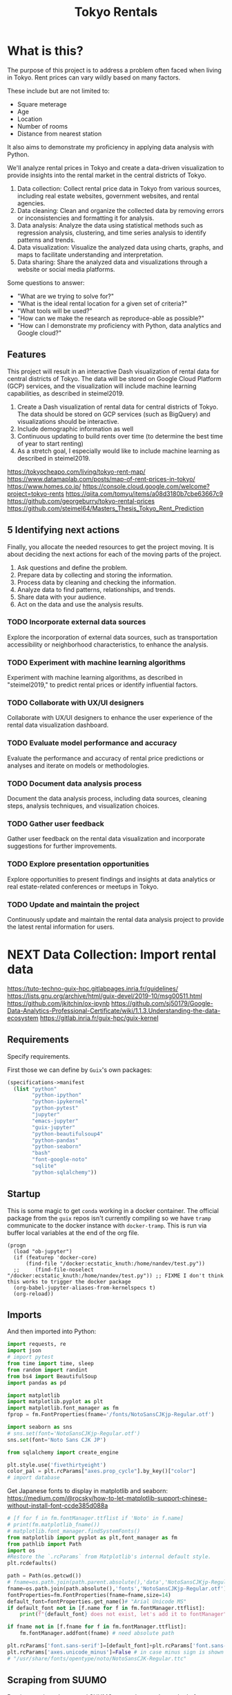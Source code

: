 #+BRAIN_PARENTS: data-science
#+PROPERTY: header-args :session *tokyo-rent* :kernel python3 :mkdirp yes :noweb yes

#+TITLE: Tokyo Rentals

#+FILETAGS: incremental

* What is this?
:PROPERTIES:
:CREATED:  [2023-05-07 Sun 20:13]
:ID:       e8ce6b0d-89f0-48b4-aa28-612a1dc6cd9f
:END:

The purpose of this project is to address a problem often faced when living in Tokyo. Rent prices can vary wildly based on many factors.

These include but are not limited to:
- Square meterage
- Age
- Location
- Number of rooms
- Distance from nearest station

It also aims to demonstrate my proficiency in applying data analysis with Python.

We'll analyze rental prices in Tokyo and create a data-driven visualization to provide insights into the rental market in the central districts of Tokyo.

1. Data collection: Collect rental price data in Tokyo from various sources, including real estate websites, government websites, and rental agencies.
2. Data cleaning: Clean and organize the collected data by removing errors or inconsistencies and formatting it for analysis.
3. Data analysis: Analyze the data using statistical methods such as regression analysis, clustering, and time series analysis to identify patterns and trends.
4. Data visualization: Visualize the analyzed data using charts, graphs, and maps to facilitate understanding and interpretation.
5. Data sharing: Share the analyzed data and visualizations through a website or social media platforms.

Some questions to answer:

- "What are we trying to solve for?"
- "What is the ideal rental location for a given set of criteria?"
- "What tools will be used?"
- "How can we make the research as reproduce-able as possible?"
- "How can I demonstrate my proficiency with Python, data analytics and Google cloud?"

** Features
:PROPERTIES:
:CREATED:  [2023-05-07 Sun 20:13]
:ID:       122187db-a3ef-4b07-b06c-6c9741dd7ab1
:END:

This project will result in an interactive Dash visualization of rental data for central districts of Tokyo. The data will be stored on Google Cloud Platform (GCP) services, and the visualization will include machine learning capabilities, as described in steimel2019.

1. Create a Dash visualization of rental data for central districts of Tokyo. The data should be stored on GCP services (such as BigQuery) and visualizations should be interactive.
2. Include demographic information as well
3. Continuous updating to build rents over time (to determine the best time of year to start renting)
4. As a stretch goal, I especially would like to include machine learning as described in steimel2019.

https://tokyocheapo.com/living/tokyo-rent-map/
https://www.datamaplab.com/posts/map-of-rent-prices-in-tokyo/
https://www.homes.co.jp/
https://console.cloud.google.com/welcome?project=tokyo-rents
https://qiita.com/tomyu/items/a08d3180b7cbe63667c9
https://github.com/georgeburry/tokyo-rental-prices
https://github.com/steimel64/Masters_Thesis_Tokyo_Rent_Prediction

** 5 Identifying next actions
:PROPERTIES:
:CREATED:  [2023-05-07 Sun 20:13]
:ID:       9c3e3b50-6197-4dfe-9c86-a8977812a2e1
:END:
Finally, you allocate the needed resources to get the project moving. It is about deciding the next actions for each of the moving parts of the project.

1. Ask questions and define the problem.
2. Prepare data by collecting and storing the information.
3. Process data by cleaning and checking the information.
4. Analyze data to find patterns, relationships, and trends.
5. Share data with your audience.
6. Act on the data and use the analysis results.
*** TODO Incorporate external data sources
:PROPERTIES:
:CREATED:  [2023-05-23 Tue 17:02]
:ID:       7c683a07-c5b7-4fab-9949-ebd965ad8e41
:END:
Explore the incorporation of external data sources, such as transportation accessibility or neighborhood characteristics, to enhance the analysis.

*** TODO Experiment with machine learning algorithms
:PROPERTIES:
:CREATED:  [2023-05-23 Tue 17:02]
:ID:       6a119376-ed7b-4cf4-a5c5-01e7b25271df
:END:
Experiment with machine learning algorithms, as described in "steimel2019," to predict rental prices or identify influential factors.

*** TODO Collaborate with UX/UI designers
:PROPERTIES:
:CREATED:  [2023-05-23 Tue 17:02]
:ID:       06239226-00b9-4e1b-a9b8-040654137474
:END:
Collaborate with UX/UI designers to enhance the user experience of the rental data visualization dashboard.

*** TODO Evaluate model performance and accuracy
:PROPERTIES:
:CREATED:  [2023-05-23 Tue 17:02]
:ID:       b602aa69-a988-4f68-8657-d725d276ee92
:END:
Evaluate the performance and accuracy of rental price predictions or analyses and iterate on models or methodologies.

*** TODO Document data analysis process
:PROPERTIES:
:CREATED:  [2023-05-23 Tue 17:02]
:ID:       a3cfd92b-41b4-4cea-94f4-63e7b4176cbb
:END:
Document the data analysis process, including data sources, cleaning steps, analysis techniques, and visualization choices.

*** TODO Gather user feedback
:PROPERTIES:
:CREATED:  [2023-05-23 Tue 17:02]
:ID:       79411ece-5426-4630-ba3b-758e69a75c2e
:END:
Gather user feedback on the rental data visualization and incorporate suggestions for further improvements.

*** TODO Explore presentation opportunities
:PROPERTIES:
:CREATED:  [2023-05-23 Tue 17:02]
:ID:       c844f103-d627-4ca6-a6c7-645bc753c032
:END:
Explore opportunities to present findings and insights at data analytics or real estate-related conferences or meetups in Tokyo.

*** TODO Update and maintain the project
:PROPERTIES:
:CREATED:  [2023-05-23 Tue 17:02]
:ID:       68cbf7f4-207e-40b5-b897-80be1d041959
:END:
Continuously update and maintain the rental data analysis project to provide the latest rental information for users.
* NEXT Data Collection: Import rental data
:PROPERTIES:
:CREATED:  [2023-05-13 Sat 09:30]
:ID:       f0f14775-e4a4-4644-9825-cad597f29c00
:END:

https://tuto-techno-guix-hpc.gitlabpages.inria.fr/guidelines/
https://lists.gnu.org/archive/html/guix-devel/2019-10/msg00511.html
https://github.com/jkitchin/ox-ipynb
https://github.com/sj50179/Google-Data-Analytics-Professional-Certificate/wiki/1.1.3.Understanding-the-data-ecosystem
https://gitlab.inria.fr/guix-hpc/guix-kernel

** Requirements
:PROPERTIES:
:CREATED:  [2023-06-03 Sat 12:05]
:ID:       3d73e3bd-690b-47d1-af42-d18a8c973bf5
:END:

Specify requirements.

First those we can define by ~Guix~'s own packages:
#+begin_src scheme :tangle manifest.scm :eval no
(specifications->manifest
  (list "python"
        "python-ipython"
        "python-ipykernel"
        "python-pytest"
        "jupyter"
        "emacs-jupyter"
        "guix-jupyter"
        "python-beautifulsoup4"
        "python-pandas"
        "python-seaborn"
        "bash"
        "font-google-noto"
        "sqlite"
        "python-sqlalchemy"))
#+end_src

# TODO run conversion to requirements.txt file

** Startup
:PROPERTIES:
:CREATED:  [2023-08-01 Tue 15:52]
:ID:       260dd424-89d2-4172-9a4c-5be905661ccc
:END:

This is some magic to get ~conda~ working in a docker container. The official package from the ~guix~ repos isn't currently compiling so we have ~tramp~ communicate to the docker instance with ~docker-tramp~. This is run via buffer local variables at the end of the org file.

#+name: startup
#+begin_src elisp :tangle settings.el :results silent
(progn
  (load "ob-jupyter")
  (if (featurep 'docker-core)
      (find-file "/docker:ecstatic_knuth:/home/nandev/test.py"))
  ;;     (find-file-noselect "/docker:ecstatic_knuth:/home/nandev/test.py")) ;; FIXME I don't think this works to trigger the docker package
  (org-babel-jupyter-aliases-from-kernelspecs t)
  (org-reload))
#+end_src

** Imports
:PROPERTIES:
:CREATED:  [2023-08-01 Tue 15:52]
:ID:       182f0a90-3d08-4ae1-afa8-4249c8df89a4
:END:

And then imported into Python:
#+begin_src python :noweb-ref imports :results silent
import requests, re
import json
# import pytest
from time import time, sleep
from random import randint
from bs4 import BeautifulSoup
import pandas as pd

import matplotlib
import matplotlib.pyplot as plt
import matplotlib.font_manager as fm
fprop = fm.FontProperties(fname='/fonts/NotoSansCJKjp-Regular.otf')

import seaborn as sns
# sns.set(font='NotoSansCJKjp-Regular.otf')
sns.set(font='Noto Sans CJK JP')

from sqlalchemy import create_engine

plt.style.use('fivethirtyeight')
color_pal = plt.rcParams["axes.prop_cycle"].by_key()["color"]
# import database

#+end_src

Get Japanese fonts to display in matplotlib and seaborn:
https://medium.com/@rocsky/how-to-let-matplotlib-support-chinese-without-install-font-ccde385d088a
#+begin_src python :noweb-ref imports :results silent
# [f for f in fm.fontManager.ttflist if 'Noto' in f.name]
# print(fm.matplotlib_fname())
# matplotlib.font_manager.findSystemFonts()
from matplotlib import pyplot as plt,font_manager as fm
from pathlib import Path
import os
#Restore the `.rcParams` from Matplotlib's internal default style.
plt.rcdefaults()

path = Path(os.getcwd())
# fname=os.path.join(path.parent.absolute(),'data','NotoSansCJKjp-Regular.otf')
fname=os.path.join(path.absolute(),'fonts','NotoSansCJKjp-Regular.otf')
fontProperties=fm.FontProperties(fname=fname,size=14)
default_font=fontProperties.get_name()# "Arial Unicode MS"
if default_font not in [f.name for f in fm.fontManager.ttflist]:
    print(f"{default_font} does not exist, let's add it to fontManager" )

if fname not in [f.fname for f in fm.fontManager.ttflist]:
    fm.fontManager.addfont(fname) # need absolute path

plt.rcParams['font.sans-serif']=[default_font]+plt.rcParams['font.sans-serif']
plt.rcParams['axes.unicode_minus']=False # in case minus sign is shown as box
# "/usr/share/fonts/opentype/noto/NotoSansCJK-Regular.ttc"
#+end_src

** Scraping from SUUMO
:PROPERTIES:
:CREATED:  [2023-05-23 Tue 15:03]
:ID:       0fb79f3f-eb9b-4ee6-9910-ca58f356604c
:END:

Previous projects have used [[https://suumo.jp/][SUUMO]], a popular rental search platform. Typical of Japanese websites, there is no API, and instead web-scraping must be utilized.

A common approach seems to be to generate a reusable URL seeded with specific search criteria via its [[https://suumo.jp/jj/chintai][chintai]] search page (which will likely reroute based on region).

At first glance this seems brittle, but due to the aforementioned quirk of Japan's web services, there is some durability to links as sites rarely change or at least not in breaking ways.

Take for instance the following link, which was used in a [[https://github.com/georgeburry/tokyo-rental-prices/tree/master][similar project]] in 2018:
#+begin_src python :noweb-ref search-url :eval yes :results silent
# this is the URL generated after choosing specific search criteria on the website (e.g. location, house type, price range)
search_url = "http://suumo.jp/jj/chintai/ichiran/FR301FC001/?ar=030&bs=040&ta=13&sc=13101&sc=13102&sc=13103&sc=13104&sc=13105&sc=13113&cb=0.0&ct=9999999&et=9999999&cn=9999999&mb=0&mt=9999999&shkr1=03&shkr2=03&shkr3=03&shkr4=03&fw2="
#+end_src

*** Parsing
:PROPERTIES:
:CREATED:  [2023-06-03 Sat 08:37]
:ID:       551be45d-5803-4e1b-ae3c-8afd7a4e172e
:END:

Lets do an initial parsing of the web content by counting the number of pages returned via a function. By inspecting the HTML elements it is determined that we need to look inside the class =cassetteitem=. All entries related to the search are split into pages, which we can see by looking for =pagination-parts= class instances.

#+begin_src python :noweb-ref scrape-functions :eval yes :results silent
def suumo_results_pages():
    """Return the number of pages generated by the search url"""
    r = requests.get(search_url)
    c = r.content
    soup = BeautifulSoup(c,"html.parser")
    all = soup.find_all("div", class_="cassetteitem")
    page_nr = soup.find_all("ol", class_="pagination-parts")[-1].text
    page_nr = [int(s) for s in page_nr.split() if s.isdigit()]
    page_nr = page_nr[len(page_nr)-1]
    return page_nr

#+end_src

#+begin_src python :eval yes
print(suumo_results_pages(),"pages were found")
#+end_src

#+RESULTS:

As we can see, the original still works - albeit with more results than the original.

*** Collection of house elements
:PROPERTIES:
:CREATED:  [2023-05-28 Sun 12:59]
:ID:       63efe878-e4dd-4ce8-875e-112b46c34442
:END:

1. Create session object outside loop via =requests.Session()= for connection pooling.
2. Iterate pages by suffixing a pagination keyword (=&page=) on the url, adding page number to end of search URL each loop.
3. Use a more specific CSS selector for =cassetteitem=, =div.cassetteitem=.
4. Build this into the target collection of houses with a generator at =property_list=, saving on memory by yielding house elements one by one.
5. ~try~ and ~except~ for raising errors on pulling a particular page.

#+begin_src python :noweb-ref scrape-functions :results silent
def house_collector(start_page, end_page):
    """Build list of properties by looping through pages of search."""
    session = requests.Session()
    paginated_url = search_url + '&page='

    def generate_house_elements():
        for page in range(start_page, end_page):
            try:
                response = session.get(paginated_url + str(page))
                response.raise_for_status()  # Raise an exception if the request was not successful
                soup = BeautifulSoup(response.content,"html.parser")
                # "cassetteitem" is the class for each house
                yield from soup.select('div.cassetteitem')
                sleep(randint(1,3))
            except requests.exceptions.RequestException as e:
                print(f"Error occurred while fetching page {page}: {e}")

    property_list = list(generate_house_elements())
    return property_list

#+end_src

We can tell that a given page contains 30 results:
#+begin_src python :eval no
sum(1 for _ in house_collector(1, 2))
#+end_src

#+RESULTS:
: 30

Lets test for this to make sure we're getting the same kind of results for a given page:
#+begin_src python :noweb-ref tests :results silent
def test_house_collector():
    expected_houses = 30
    # houses = house_collector(1, 2) # TODO use randint() = x-1
    # Check if the houses are collected correctly
    assert sum(1 for _ in house_collector(1, 2)) == 30
    # for house, expected_house in zip(houses, expected_houses):
    #     assert house.text.strip() == expected_house
#+end_src

#+begin_src sh :session tests :eval yes
pytest tests/test_suumo.py::test_house_collector
#+end_src

#+RESULTS:
: /usr/bin/sh: 3: pytest: not found


*** Title details
:PROPERTIES:
:CREATED:  [2023-06-03 Sat 13:40]
:ID:       f8b43fd2-5b08-4b4f-affe-ab5873da3515
:END:

The initial header of a given entry is contained in the =cassetteitem-detail= div, and contains the building name and some other information note found in the table used later on. For each house discovered, let's collect information on title, locality, and put the information into a dictionary:

#+begin_src python :noweb-ref scrape-functions :results silent
def extract_detail_text(html):
    """Extract header data from outside table"""
    house_data = []
    for item in html:
        d = {}
        d["Title"] = item.find("div",{"class","cassetteitem_content-title"}).text
        d["Locality"] = item.find("li",{"class","cassetteitem_detail-col1"}).text
        house_data.append(d)
    return house_data

#+end_src

As we can see, this gives us what we're looking for.
#+begin_src python :eval no
print(extract_detail_text(house_collector(1, 2))[0])
#+end_src

#+RESULTS:
: {'Title': 'アジールコート芝公園', 'Locality': '東京都港区芝２'}

We won't end up using this code in the extraction phase.

*** Table extraction
:PROPERTIES:
:CREATED:  [2023-06-03 Sat 13:41]
:ID:       7ed8c278-8155-4a58-9c73-027683515ad1
:END:

Within each =cassetteitem= ~div~, there is a table containing the individual apartments associated with that particular building. These are stored in ~tr~ rows with the class =js-cassette_link=.

#+begin_src python
def bukken_by_row(html):
    house_data = []
    for cassetteitem in html:
        try:
            title = cassetteitem.find("div", class_="cassetteitem_content-title").text.strip()
            table = cassetteitem.find('table', class_='cassetteitem_other')
            rows = table.select('tbody > tr.js-cassette_link')
            # rows = cassetteitem.select('table.cassetteitem_other tbody > tr.js-cassette_link')
            house_data = [row.find('span.cassetteitem_menseki').text.strip() for row in rows]

            yield title, house_data
            # for row in rows:
            #     area = row.find('span', class_='cassetteitem_menseki').text.strip()

            #     house_data.append(area)
            # print(title)
        except AttributeError:
            # Handle missing elements or other exceptions
            pass
    # return house_data

sum(1 for _ in bukken_by_row(house_collector(1, 2)))
# bukken_by_row(house_collector(1, 2))

#+end_src

#+RESULTS:
: 0

'間取り' (madori) refers to the house plan, rendered in the =XLDK= format, where X is the number of rooms and D and K respectively refer to Dining room and Kitchen, and are optional. As is standard with Japanese listings, this is also often accompanied by an actual floor plan graphic.

TODO, use title function in place of explicit entry below.
#+begin_src python :noweb-ref scrape-functions :results silent
def extract_house_data(html):
    """Extract text from row data in table"""
    house_data = []
    for cassetteitem in html:
        table = cassetteitem.find('table',{'class','cassetteitem_other'})
        rows = table.find_all('tr', class_='js-cassette_link')
        for row in rows:
            columns = row.find_all('td')
            row_data = {
                'Title': extract_title(cassetteitem),
                'Locality': extract_locality(cassetteitem),
                'Floor': extract_floor(columns),
                'Rent': extract_rent(columns),
                'Admin Fee': extract_admin_fee(columns),
                'Deposit': extract_deposit(columns),
                'Key money': extract_key_money(columns),
                'Layout': extract_layout(columns),
                'Size': extract_size(columns),
                'ID': extract_id(columns),
                'Coordinates': extract_gps_location(row),
                'Link': extract_link(row),
            }
            house_data.append(row_data)
    return house_data

#+end_src

#+begin_src python :noweb-ref scrape-functions :results silent
def extract_title(cassetteitem):
    return cassetteitem.find('div', {'class', 'cassetteitem_content-title'}).text

def extract_locality(cassetteitem):
    return cassetteitem.find('li', {'class', 'cassetteitem_detail-col1'}).text

def extract_floor(cassetteitem):
    columns = cassetteitem.find_all('td')
    return columns[2].get_text().strip()

def extract_rent(cassetteitem):
    columns = cassetteitem.find_all('td')
    return columns[3].find('span', class_='cassetteitem_price--rent').text

def extract_admin_fee(cassetteitem):
    columns = cassetteitem.find_all('td')
    admin_fee = columns[3].find('span', class_='cassetteitem_price--administration')
    return admin_fee.get_text().strip() if admin_fee else ''

def extract_deposit(cassetteitem):
    columns = cassetteitem.find_all('td')
    deposit = columns[4].find('span', class_='cassetteitem_price--deposit')
    return deposit.get_text().strip() if deposit else ''

def extract_key_money(cassetteitem):
    columns = cassetteitem.find_all('td')
    key_money = columns[4].find('span', class_='cassetteitem_price--gratuity')
    return key_money.get_text().strip() if key_money else ''

def extract_layout(cassetteitem):
    columns = cassetteitem.find_all('td')
    layout = columns[5].find('span', class_='cassetteitem_madori')
    return layout.get_text().strip() if layout else ''

def extract_size(cassetteitem):
    columns = cassetteitem.find_all('td')
    size = columns[5].find('span', class_='cassetteitem_menseki')
    return size.get_text().strip() if size else ''

def extract_link(cassetteitem):
    row = cassetteitem.find('tr', class_='js-cassette_link')
    link = row.find('a', class_='js-cassette_link_href')
    return "https://suumo.jp" + link['href'] if link else ''

#+end_src

Getting the first member of the generated list shows a desirable dictionary entry:
print(extract_table_text(house_collector(1, 2))[1])
#+begin_src python
#+end_src

#+RESULTS:
: {'Title': 'トルナーレ日本橋浜町', 'Locality': '東京都中央区日本橋浜町３', 'Floor': '36階', 'Rent': '19万円', 'Admin Fee': '10000円', 'Deposit': '19万円', 'Key money': '19万円', 'Layout': 'ワンルーム', 'Size': '44.01m2', 'Link': 'https://suumo.jp/chintai/jnc_000082906762/?bc=100325224283'}
*** Load dataframe function
:PROPERTIES:
:CREATED:  [2023-06-04 Sun 09:14]
:ID:       ed9d39e5-119a-42a2-a619-a7ae5ea63a32
:END:

Let's create a simple function to load the df into memory for the given results page range.
Use =try-except= block to catch exceptions during the data loading process.
# TODO Consider using types

#+begin_src python :noweb-ref scrape-functions :results silent
def load_data(start_page, end_page):
    """Load the data into a DataFrame for the given results page range."""
    try:
        extracted_data = extract_house_data(house_collector(start_page, end_page))
        df = pd.DataFrame(extracted_data, columns=['Title', 'Locality', 'Floor', 'Size', 'Layout', 'Rent', 'Link'])
        return df
    except Exception as e:
        print(f"Error occurred while loading data: {e}")
        return None

#+end_src

Lets take a look at the initial frame:
#+begin_src python :results yes
df = load_data(1, 2)
df.head()
#+end_src

#+RESULTS:
#+begin_example
              Title   Locality Floor     Size Layout    Rent  \
0  ザ・グランクラッセ日本橋イースト  東京都中央区新川２    5階  65.72m2   3LDK    33万円
1  ザ・グランクラッセ日本橋イースト  東京都中央区新川２   12階  65.72m2   3LDK  33.7万円
2  ザ・グランクラッセ日本橋イースト  東京都中央区新川２   11階   71.7m2   3LDK  35.3万円
3  ザ・グランクラッセ日本橋イースト  東京都中央区新川２   12階   71.7m2   3LDK  35.4万円
4  ザ・グランクラッセ日本橋イースト  東京都中央区新川２    7階  71.44m2   3LDK  35.4万円

                                                Link
0  https://suumo.jp/chintai/jnc_000079775721/?bc=...
1  https://suumo.jp/chintai/jnc_000082788184/?bc=...
2  https://suumo.jp/chintai/jnc_000080944199/?bc=...
3  https://suumo.jp/chintai/jnc_000082788185/?bc=...
4  https://suumo.jp/chintai/jnc_000082479900/?bc=...
#+end_example

As we can see, our frame is created correctly, however there are entries that are non-numeric which we actually want as number values in order to begin EDA:
#+begin_src python
df['Rent'].dtype
#+end_src

#+RESULTS:
: dtype('O')

Which is not supported by =Numpy=.

** TODO Research and identify additional rental data sources
:PROPERTIES:
:CREATED:  [2023-05-23 Tue 17:02]
:ID:       7c6311eb-30e3-4144-9b35-fe323edcf08f
:END:
Research and identify additional sources of rental data in Tokyo to enrich the dataset.

* TODO Cleaning
:PROPERTIES:
:CREATED:  [2023-05-23 Tue 16:28]
:ID:       8c93d6a6-282a-4890-974d-0c209b874cf2
:END:
** NEXT Apply data cleaning techniques
:PROPERTIES:
:CREATED:  [2023-05-23 Tue 17:02]
:ID:       e79c734c-70ef-4230-9911-806019735e1c
:TRIGGER:  chain-find-next(NEXT,from-current,priority-up,effort-down)
:END:
Apply data cleaning techniques to address inconsistencies, missing values, and outliers in the rental data.

We need to reconfigure our data frame so that relevant columns contain numerical values. We also will be inserting a new column =Rooms= to represent how many liveable rooms there are without losing access to the XLDK layout convention:

Use input validation to ensure a valid Pandas DataFrame or Series and use a DataFrame Copy to ensure immutablity of original dataframe.

For speed I use pre-compiled regexes via =re.compile()= outside the function body. Finally we do a simple test of the OG df to see if it needs to be cleaned, and further tests of unwanted strings in the respective columns before applying the reconfigures to avoid multiplying values unnecessarily.
#+begin_src python :noweb-ref clean-functions :results silent
def clean_numeric_data(dataframe: pd.DataFrame) -> pd.DataFrame:
    """
    Clean the dataframe generated by scraping to address inconsistencies, missing values, and outliers.

    Args:
        dataframe (pd.DataFrame): The input DataFrame to be cleaned.

    Returns:
        pd.DataFrame: The cleaned DataFrame.
    """
    if not isinstance(dataframe, (pd.DataFrame, pd.Series)):
        raise ValueError("Input must be a Pandas DataFrame or Series.")

    df = dataframe.copy()

    # Pre-compile regular expressions
    decimal_value = re.compile(r'(\d+(?:\.\d+)?)')
    int_value = re.compile(r'\d+')

    # Check if respective column needs cleaning
    if not df.empty:
        if df['Floor'].str.contains("階").any():
            df['Floor'] = df['Floor'].apply(lambda x: re.findall(int_value, x)[0]
                                            if re.findall(int_value, x)
                                            else '')
            df['Rooms'] = df['Layout'].apply(lambda x: re.findall(int_value, x)[0]
                                        if re.findall(int_value, x)
                                        else '1' if 'ワンルーム' in x
                                        else '')
        if df['Size'].str.contains("m2").any():
            df['Size'] = df['Size'].apply(lambda x: re.findall(decimal_value, x)[0]
                                        if re.findall(decimal_value, x)
                                        else '')
        if df['Rent'].str.contains("円").any():
            # df['Rent'] = df['Rent'].apply(lambda x:
            #                             int(float(re.findall(decimal_value, x)[0]) * 1000)
            #                             if '万' in x and re.findall(decimal_value, x)
            #                             else '')
            df['Rent'] = df['Rent'].str.extract(decimal_value, expand=False)
            df['Rent'] = df['Rent'].astype(float).astype(int) * 10000
        return df

#+end_src

Now lets apply our data cleaning and take a look at the new frame:
#+begin_src python
df_cleaned = clean_numeric_data(load_data(1, 2))
df_cleaned.head()
#+end_src

#+RESULTS:
#+begin_example
              Title   Locality Floor   Size Layout    Rent  \
0  ザ・グランクラッセ日本橋イースト  東京都中央区新川２     5  65.72   3LDK  330000
1  ザ・グランクラッセ日本橋イースト  東京都中央区新川２    12  65.72   3LDK  330000
2  ザ・グランクラッセ日本橋イースト  東京都中央区新川２    11   71.7   3LDK  350000
3  ザ・グランクラッセ日本橋イースト  東京都中央区新川２    12   71.7   3LDK  350000
4  ザ・グランクラッセ日本橋イースト  東京都中央区新川２     7  71.44   3LDK  350000

                                                Link Rooms
0  https://suumo.jp/chintai/jnc_000079775721/?bc=...     3
1  https://suumo.jp/chintai/jnc_000082788184/?bc=...     3
2  https://suumo.jp/chintai/jnc_000080944199/?bc=...     3
3  https://suumo.jp/chintai/jnc_000082788185/?bc=...     3
4  https://suumo.jp/chintai/jnc_000082479900/?bc=...     3
#+end_example

Our Rent column returns as the correct datatype:
#+begin_src python
df_cleaned['Rent']
#+end_src

#+RESULTS:
#+begin_example
0      330000
1      330000
2      350000
3      350000
4      350000
        ...
209    150000
210    150000
211    150000
212    150000
213    160000
Name: Rent, Length: 214, dtype: int64
#+end_example

#+begin_src python
df_cleaned.loc[1]
# df[df['Title'] == 'クリオ日本橋久松町']
# df.loc[1, 'Link']
#+end_src

#+RESULTS:
: Title                                        ザ・グランクラッセ日本橋イースト
: Locality                                            東京都中央区新川２
: Floor                                                      12
: Size                                                    65.72
: Layout                                                   3LDK
: Rent                                                   330000
: Link        https://suumo.jp/chintai/jnc_000082788184/?bc=...
: Rooms                                                       3
: Name: 1, dtype: object

* TODO Develop data collection pipeline
:PROPERTIES:
:CREATED:  [2023-05-23 Tue 17:02]
:ID:       630ccbf5-6f99-40ae-9f6e-2ec5541f04c2
:END:
Develop a data collection pipeline or script to automate the gathering of rental data from various sources.

We'll to use the ~pandas.DataFrame.pipe~ to setup a simple data pipeline that runs from extraction via scraping, through our exploratory and cleaning dataframe transformations and ending in loading into an sqlite3 database; effectively giving us an ETL pipeline.

This demonstrated below:
df_cleaned = load_data(1, 2).pipe(clean_numeric_data)
df_cleaned.head()
#+begin_src python
#+end_src

#+RESULTS:
#+begin_example
              Title   Locality Floor   Size Layout    Rent  \
0  ザ・グランクラッセ日本橋イースト  東京都中央区新川２     5  65.72   3LDK  330000
1  ザ・グランクラッセ日本橋イースト  東京都中央区新川２    12  65.72   3LDK  330000
2  ザ・グランクラッセ日本橋イースト  東京都中央区新川２    11   71.7   3LDK  350000
3  ザ・グランクラッセ日本橋イースト  東京都中央区新川２    12   71.7   3LDK  350000
4  ザ・グランクラッセ日本橋イースト  東京都中央区新川２     7  71.44   3LDK  350000

                                                Link Rooms
0  https://suumo.jp/chintai/jnc_000079775721/?bc=...     3
1  https://suumo.jp/chintai/jnc_000082788184/?bc=...     3
2  https://suumo.jp/chintai/jnc_000080944199/?bc=...     3
3  https://suumo.jp/chintai/jnc_000082788185/?bc=...     3
4  https://suumo.jp/chintai/jnc_000082479900/?bc=...     3
#+end_example

Now lets have this as reproducible functions.

*** Piped database creation
:PROPERTIES:
:CREATED:  [2023-06-04 Sun 16:20]
:ID:       01b405a2-05c5-4280-8b78-fbab4d28e433
:END:

Here we set variable name with the string of a yearly table. Then we use that variable when invoking the =to_sql= method on the piped object, which returns a cleaned pandas DataFrame.

We set the =if_exists= arguments to ='replace'= so that the code doesn't fail if the table already exists in the database. We can also change =if_exists= to ='append'= and add exception handling in a more robust version of this program.

Create =suumo.db= and establish connection to resultant database:
#+begin_src python :noweb-ref database-functions :results silent
def create_database(db, table, start_page, end_page):
    engine = create_engine('sqlite:///%s' %db, echo=True)
    sqlite_table = table
    sqlite_connection = engine.connect()
    (load_data(start, end)
    .pipe(clean_numeric_data).to_sql(
        sqlite_table,
        sqlite_connection,
        if_exists='replace',
        index=False
    ))
    sqlite_connection.close()

#+end_src

Turn into test
create_database("suumo-test.db", "Suumo2023_test", 1, 2)
#+begin_src python :results silent :eval yes
#+end_src

#+end_example

* TODO Analysis
:PROPERTIES:
:CREATED:  [2023-05-23 Tue 16:28]
:ID:       8ce6c8e1-1d6e-4321-a723-b3e1e4892cb3
:END:
** TODO Perform exploratory data analysis
:PROPERTIES:
:CREATED:  [2023-05-23 Tue 17:02]
:ID:       32c93679-55fa-4e6a-9ce0-5e2125d0213d
:END:
Perform exploratory data analysis to gain insights into rental price distribution, property types, and geographical variations.

#+begin_src python
** TODO Implement statistical analysis techniques
:PROPERTIES:
:CREATED:  [2023-05-23 Tue 17:02]
:ID:       00a104bd-41e3-4f87-ae4e-c6741fa4ef09
:END:
Implement statistical analysis techniques such as regression, clustering, or time series analysis to identify patterns and trends in the rental market.

* TODO Visualization
:PROPERTIES:
:CREATED:  [2023-05-23 Tue 16:28]
:ID:       0bfc3db3-552e-458f-8127-5761d40b4eb2
:END:
*** TODO Create interactive visualizations
:PROPERTIES:
:CREATED:  [2023-05-23 Tue 17:02]
:ID:       947558a4-7652-4a83-89e4-8e69b031f364
:END:
Create interactive visualizations using Dash or other libraries to present rental data in an intuitive and user-friendly manner.
*** TODO Conduct comparative analysis
:PROPERTIES:
:CREATED:  [2023-05-23 Tue 17:02]
:ID:       0cd53336-9b42-49a2-873a-566cc58678fd
:END:
Conduct comparative analysis between different districts or neighborhoods within Tokyo to identify affordable rental options or investment opportunities.

* TODO Data Sharing
:PROPERTIES:
:CREATED:  [2023-05-23 Tue 16:28]
:ID:       0d22c9cc-a8e8-45fa-927d-7369eceae898
:END:

* Files
:PROPERTIES:
:CREATED:  [2023-06-03 Sat 18:06]
:ID:       9007fc1c-9c66-434a-8cb3-5227d6b0d9c0
:END:

** suumo.py
:PROPERTIES:
:CREATED:  [2023-06-03 Sat 18:07]
:ID:       4396c626-15b4-4752-ad41-3ead8942475e
:END:

#+begin_src python :tangle src/suumo/suumo.py
# Tools for scraping SUUMO
<<requirements>>

<<search-url>>

<<scrape-functions>>

<<clean-functions>>

#+end_src

